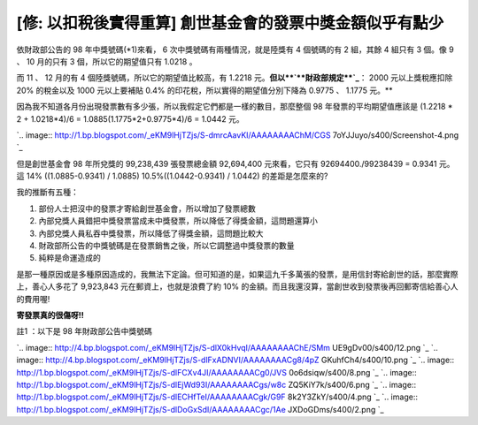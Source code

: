 [修: 以扣稅後實得重算] 創世基金會的發票中獎金額似乎有點少
================================================================================

依財政部公告的 98 年中獎號碼(*1)來看， 6 次中獎號碼有兩種情況，就是陸獎有 4 個號碼的有 2 組，其餘 4 組只有 3 個。像 9 、 10
月的只有 3 個，所以它的期望值只有 1.0218 。







而 11 、 12 月的有 4 個陸獎號碼，所以它的期望值比較高，有 1.2218 元。**但以**`**財政部規定**`_**： 2000
元以上獎稅應扣除 20% 的稅金以及 1000 元以上要補貼 0.4% 的印花稅，所以實得的期望值分別下降為 0.9775 、 1.1775 元。**










因為我不知道各月份出現發票數有多少張，所以我假定它們都是一樣的數目，那麼整個 98 年發票的平均期望值應該是 (1.2218 * 2 +
1.0218*4)/6 = 1.0885(1.1775*2+0.9775*4)/6 = 1.0442 元。




`.. image:: http://1.bp.blogspot.com/_eKM9lHjTZjs/S-dmrcAavKI/AAAAAAAAChM/CGS
7oYJJuyo/s400/Screenshot-4.png
`_




但是創世基金會 98 年所兌獎的 99,238,439 張發票總金額 92,694,400 元來看，它只有 92694400./99238439 =
0.9341 元。這 14% ((1.0885-0.9341) / 1.0885) 10.5%((1.0442-0.9341) / 1.0442)
的差距是怎麼來的?




我的推斷有五種：

1.  部份人士把沒中的發票才寄給創世基金會，所以增加了發票總數
2.  內部兌獎人員錯把中獎發票當成未中獎發票，所以降低了得獎金額，這問題還算小
3.  內部兌獎人員私吞中獎發票，所以降低了得獎金額，這問題比較大
4.  財政部所公告的中獎號碼是在發票銷售之後，所以它調整過中獎發票的數量
5.  純粹是命運造成的

是那一種原因或是多種原因造成的，我無法下定論。但可知道的是，如果這九千多萬張的發票，是用信封寄給創世的話，那麼實際上，善心人多花了 9,923,843
元在郵資上，也就是浪費了約 10% 的金額。而且我還沒算，當創世收到發票後再回郵寄信給善心人的費用喔!




**寄發票真的很傷呀!!**




註1 ：以下是 98 年財政部公告中獎號碼

`.. image:: http://4.bp.blogspot.com/_eKM9lHjTZjs/S-dlX0kHvqI/AAAAAAAAChE/SMm
UE9gDv00/s400/12.png
`_
`.. image:: http://4.bp.blogspot.com/_eKM9lHjTZjs/S-dlFxADNVI/AAAAAAAACg8/4pZ
GKuhfCh4/s400/10.png
`_
`.. image:: http://1.bp.blogspot.com/_eKM9lHjTZjs/S-dlFCXv4JI/AAAAAAAACg0/JVS
0o6dsiqw/s400/8.png
`_
`.. image:: http://1.bp.blogspot.com/_eKM9lHjTZjs/S-dlEjWd93I/AAAAAAAACgs/w8c
ZQ5KiY7k/s400/6.png
`_
`.. image:: http://1.bp.blogspot.com/_eKM9lHjTZjs/S-dlECHfTeI/AAAAAAAACgk/G9F
8k2Y3ZkY/s400/4.png
`_
`.. image:: http://1.bp.blogspot.com/_eKM9lHjTZjs/S-dlDoGxSdI/AAAAAAAACgc/1Ae
JXDoGDms/s400/2.png
`_

.. _財政部規定: http://www.mof.gov.tw/ct.asp?xItem=41536&ctNode=407
.. _(1.1775*2+0.9775*4)/6 = 1.0442 元。: http://1.bp.blogspot.com/_eKM9lHjT
    Zjs/S-dmrcAavKI/AAAAAAAAChM/CGS7oYJJuyo/s1600/Screenshot-4.png
.. _註1 ：以下是 98 年財政部公告中獎號碼: http://4.bp.blogspot.com/_eKM9lHjTZjs/S-dlX0kH
    vqI/AAAAAAAAChE/SMmUE9gDv00/s1600/12.png
.. _註1 ：以下是 98 年財政部公告中獎號碼: http://4.bp.blogspot.com/_eKM9lHjTZjs/S-dlFxAD
    NVI/AAAAAAAACg8/4pZGKuhfCh4/s1600/10.png
.. _註1 ：以下是 98 年財政部公告中獎號碼: http://1.bp.blogspot.com/_eKM9lHjTZjs/S-dlFCXv
    4JI/AAAAAAAACg0/JVS0o6dsiqw/s1600/8.png
.. _註1 ：以下是 98 年財政部公告中獎號碼: http://1.bp.blogspot.com/_eKM9lHjTZjs/S-dlEjWd
    93I/AAAAAAAACgs/w8cZQ5KiY7k/s1600/6.png
.. _註1 ：以下是 98 年財政部公告中獎號碼: http://1.bp.blogspot.com/_eKM9lHjTZjs/S-dlECHf
    TeI/AAAAAAAACgk/G9F8k2Y3ZkY/s1600/4.png
.. _註1 ：以下是 98 年財政部公告中獎號碼: http://1.bp.blogspot.com/_eKM9lHjTZjs/S-dlDoGx
    SdI/AAAAAAAACgc/1AeJXDoGDms/s1600/2.png


.. author:: default
.. categories:: chinese
.. tags:: 
.. comments::